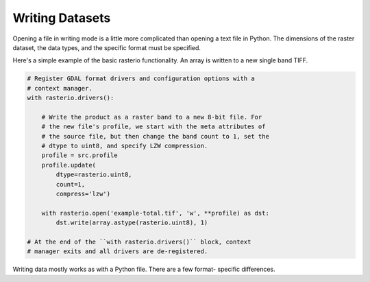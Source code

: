 Writing Datasets
=================

.. todo::

    * supported drivers
    * appending to existing data
    * context manager
    * write 3d vs write 2d
    * profile.update
    * document issues with writing compressed files (per #77)
    * discuss and refer to topics
        * creation options
        * transforms
        * dtypes
        * block windows

Opening a file in writing mode is a little more complicated than opening
a text file in Python. The dimensions of the raster dataset, the 
data types, and the specific format must be specified.

Here's a simple example of the basic rasterio functionality. 
An array is written to a new single band TIFF.

.. code-block:: python

    # Register GDAL format drivers and configuration options with a
    # context manager.
    with rasterio.drivers():

        # Write the product as a raster band to a new 8-bit file. For
        # the new file's profile, we start with the meta attributes of
        # the source file, but then change the band count to 1, set the
        # dtype to uint8, and specify LZW compression.
        profile = src.profile
        profile.update(
            dtype=rasterio.uint8,
            count=1,
            compress='lzw')

        with rasterio.open('example-total.tif', 'w', **profile) as dst:
            dst.write(array.astype(rasterio.uint8), 1)

    # At the end of the ``with rasterio.drivers()`` block, context
    # manager exits and all drivers are de-registered.

Writing data mostly works as with a Python file. There are a few format-
specific differences.
